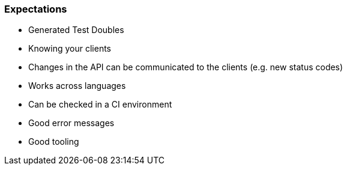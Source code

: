 
=== Expectations

* Generated Test Doubles
* Knowing your clients
* Changes in the API can be communicated to the clients (e.g. new status codes)
* Works across languages
* Can be checked in a CI environment
* Good error messages
* Good tooling
